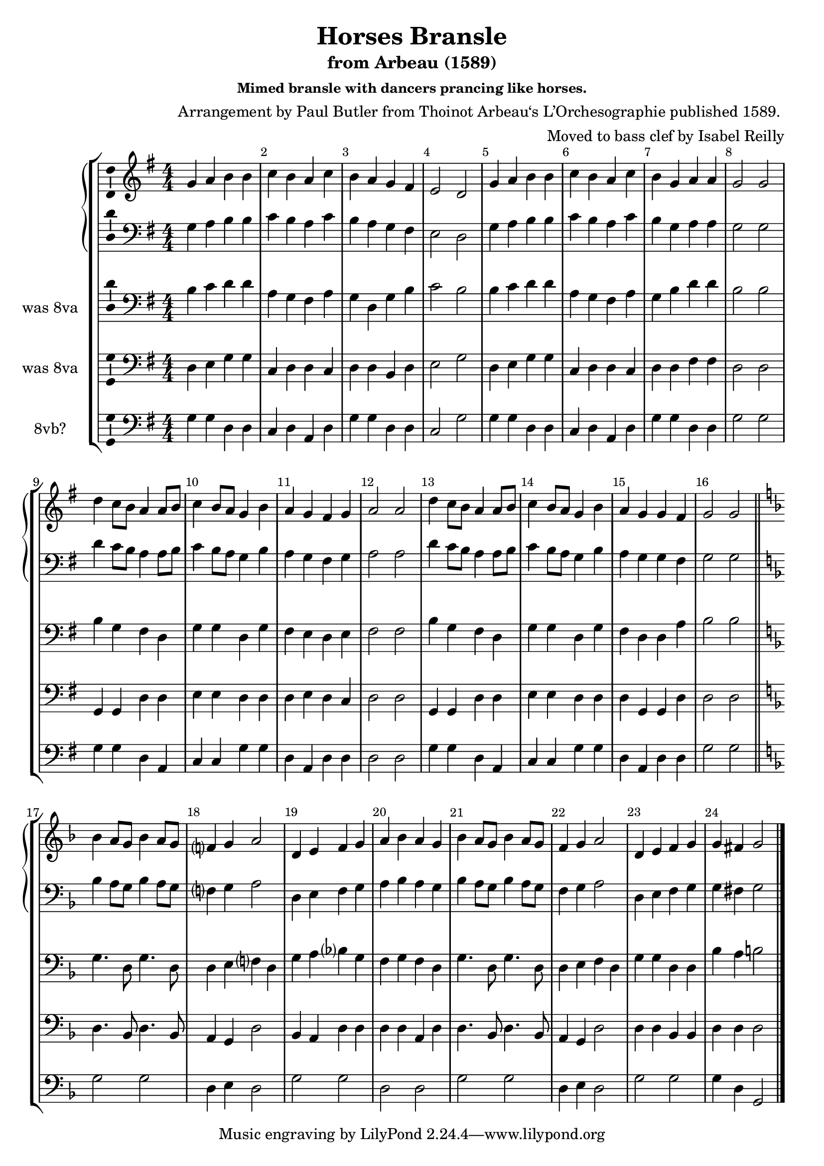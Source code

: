 \version "2.18.2"
\language "english"

\header {
  title = "Horses Bransle"
  subtitle = "from Arbeau (1589)"
  composer = "Arrangement by Paul Butler from Thoinot Arbeau‘s L’Orchesographie published 1589. "
  arranger = "Moved to bass clef by Isabel Reilly"
  subsubtitle = "Mimed bransle with dancers prancing like horses."
  meter = ""
}

global = {
  \key g \major
  \numericTimeSignature
  \time 4/4
  \override Score.BarNumber.break-visibility = ##(#f #t #t)
}

scoreATromboneI = \relative c {
  \global
  % Music follows here.
  g'4 a b b
  c b a c
  b a g fs
  e2 d
  
   g4 a b b
  c b a c
  b g a a
  g2 g
  
  d'4 c8 b a4 a8 b
  c4 b8 a g4 b
  a4 g fs g
  a2 a
  
  d4 c8 b a4 a8 b
  c4 b8 a g4 b
  a4 g g fs
  g2 g
  
  
  \key f \major
  \bar "||"
  
  bf4 a8 g bf4 a8 g
  f?4 g a2
  d,4 e f g
  a bf a g
  
 bf4 a8 g bf4 a8 g
  f4 g a2
 d,4 e f g 
 g4 fs g2
  
  \bar "|."
  
}

scoreATromboneII = \relative c' {
  \global
  % Music follows here.
  
  b4 c d d
  a g fs a
  g d g b
  c2 b
  
  b4 c d d
  a g fs a
  g b d d
  b2 b
  
  b4 g fs d
  g g d g
  fs e d e
  fs2 fs
  
  
  b4 g fs d
  g g d g
  fs d d a'
  b2 b
  
  \key f \major
  \bar "||"
  
  g4. d8 g4. d8
  d4 e f? d
  g a bf? g
  f g f d
  
  g4. d8 g4. d8
  d4 e f d
  g g d d 
  bf' a b2
  
  \bar "|."
}

scoreATromboneIII = \relative c {
  \global
  % Music follows here.
  
  d4 e g g
  c, d d c
  d d b d
  e2 g
  
  d4 e g g
  c, d d c
  d d fs fs 
  d2 d
  
  g,4 g d'4 d
  e e d d 
  d e d c
  d2 d
  
  g,4 g d'4 d
  e e d d 
  d g, g d'
  d2 d
  
  
  
  \key f \major
  \bar "||"
  
  d4. bf8 d4. bf8
  a4 g d'2
  bf4 a d d
  d d a d
  
  d4. bf8 d4. bf8
  a4 g d'2
  d4 d bf bf
  d d d2
  
  \bar "|."
}

scoreATromboneIV = \relative c {
  \global
  % Music follows here.
  g'4 g d d
  c d a d
  g g d d
  c2 g'2
  
    g4 g d d
  c d a d
  g g d d
  g2 g2
  
  g4 g d a
  c c g' g
  d a d d
  d2 d
  
  g4 g d a
  c c g' g
  d a d d
  g2 g
  
  \key f \major
  \bar "||"
  
  g2 g
  d4 e d2
  g2 g 
  d d
  
  
  g2 g
  d4 e d2
  g2 g 
  g4 d g,2
  
  \bar "|."
}

scoreATromboneIPartTreble = \new Staff \with {
  midiInstrument = "oboe"
} { \clef treble \transpose c c' { \scoreATromboneI } }

scoreATromboneIPart = \new Staff \with {
  midiInstrument = "oboe"
} { \clef bass \scoreATromboneI }

scoreATromboneIIPart = \new Staff \with {
  midiInstrument = "trombone"
  instrumentName = "was 8va"
} { \clef bass \scoreATromboneII }

scoreATromboneIIIPart = \new Staff \with {
  midiInstrument = "bassoon"
  instrumentName = "was 8va"
} { \clef bass \scoreATromboneIII }

scoreATromboneIVPart = \new Staff \with {
  midiInstrument = "trombone"
  instrumentName = "8vb?"
} { \clef bass \scoreATromboneIV }

\score {
  \new StaffGroup
  <<
    \new GrandStaff <<
    \scoreATromboneIPartTreble
    \scoreATromboneIPart
    >>
    \scoreATromboneIIPart
    \scoreATromboneIIIPart
    \scoreATromboneIVPart
  >>
  \layout {
    \context {
      \Voice
      \consists "Ambitus_engraver"
    }
  }
  \midi {
  \tempo 2 = 120
  }
}
